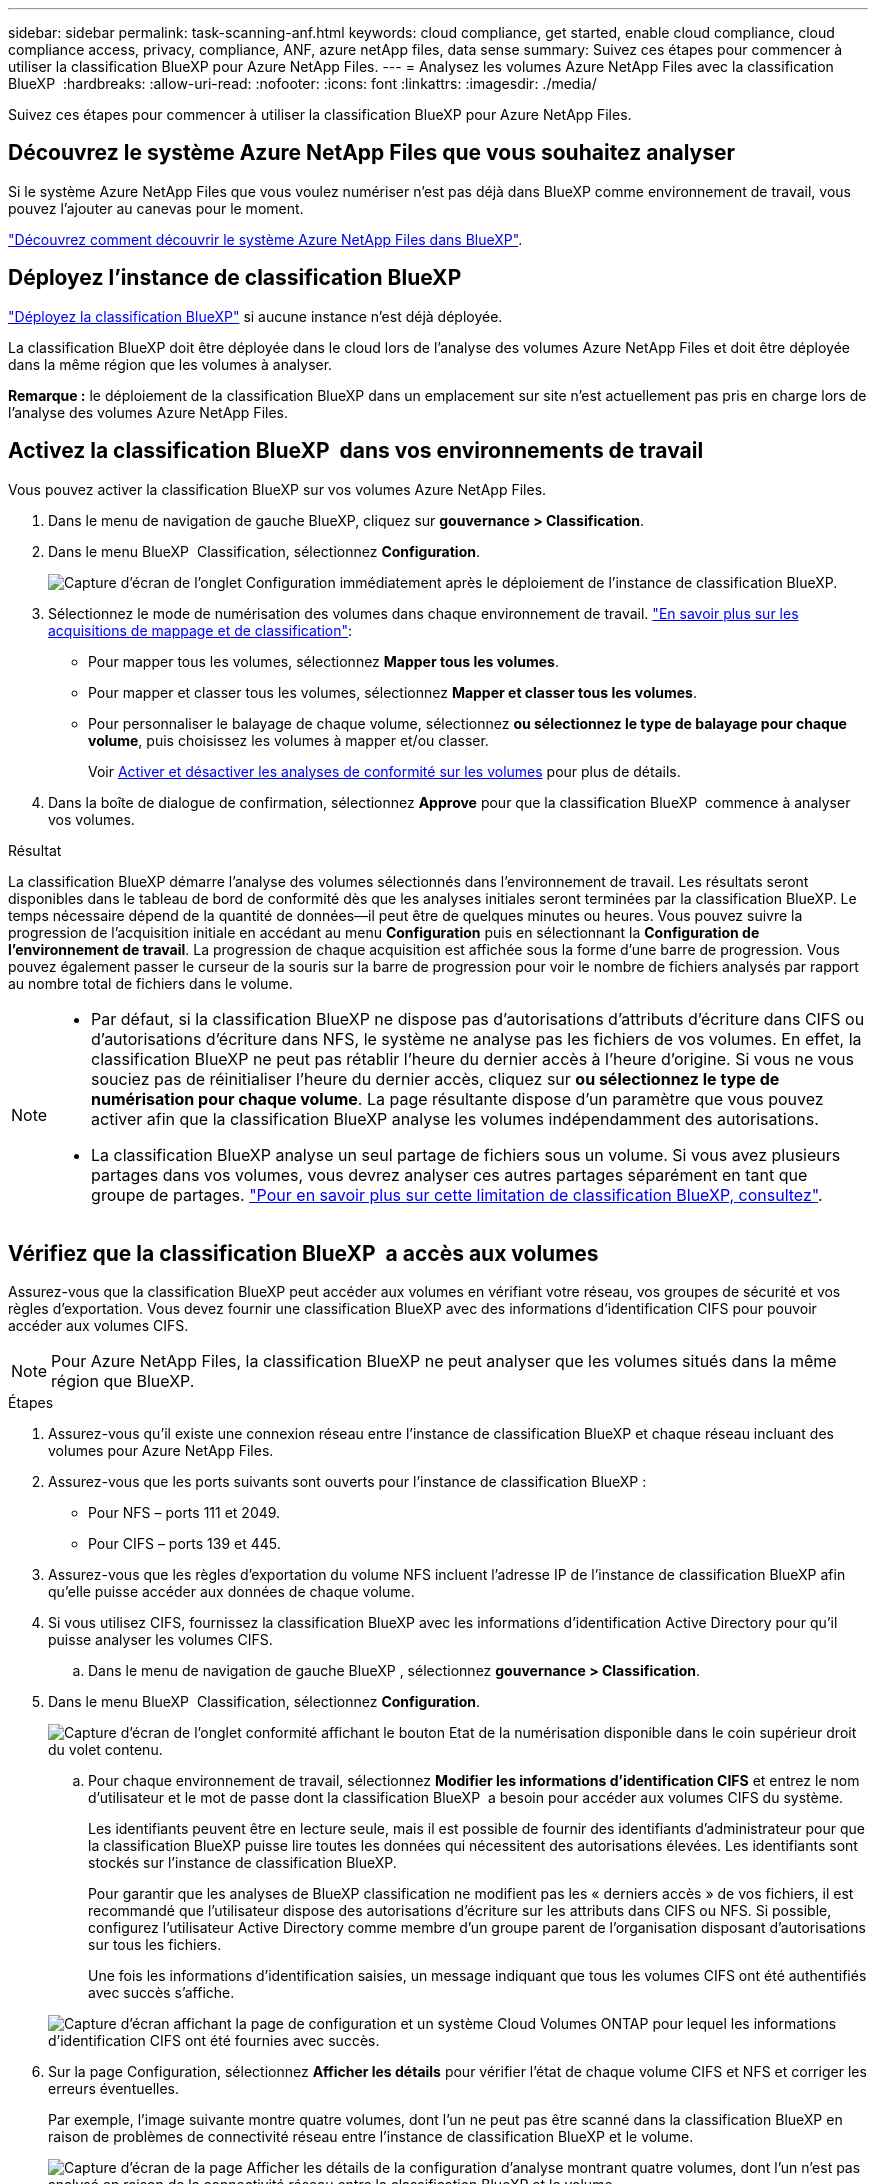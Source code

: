 ---
sidebar: sidebar 
permalink: task-scanning-anf.html 
keywords: cloud compliance, get started, enable cloud compliance, cloud compliance access, privacy, compliance, ANF, azure netApp files, data sense 
summary: Suivez ces étapes pour commencer à utiliser la classification BlueXP pour Azure NetApp Files. 
---
= Analysez les volumes Azure NetApp Files avec la classification BlueXP 
:hardbreaks:
:allow-uri-read: 
:nofooter: 
:icons: font
:linkattrs: 
:imagesdir: ./media/


[role="lead"]
Suivez ces étapes pour commencer à utiliser la classification BlueXP pour Azure NetApp Files.



== Découvrez le système Azure NetApp Files que vous souhaitez analyser

Si le système Azure NetApp Files que vous voulez numériser n'est pas déjà dans BlueXP comme environnement de travail, vous pouvez l'ajouter au canevas pour le moment.

https://docs.netapp.com/us-en/bluexp-azure-netapp-files/task-quick-start.html["Découvrez comment découvrir le système Azure NetApp Files dans BlueXP"^].



== Déployez l'instance de classification BlueXP

link:task-deploy-cloud-compliance.html["Déployez la classification BlueXP"^] si aucune instance n'est déjà déployée.

La classification BlueXP doit être déployée dans le cloud lors de l'analyse des volumes Azure NetApp Files et doit être déployée dans la même région que les volumes à analyser.

*Remarque :* le déploiement de la classification BlueXP dans un emplacement sur site n'est actuellement pas pris en charge lors de l'analyse des volumes Azure NetApp Files.



== Activez la classification BlueXP  dans vos environnements de travail

Vous pouvez activer la classification BlueXP sur vos volumes Azure NetApp Files.

. Dans le menu de navigation de gauche BlueXP, cliquez sur *gouvernance > Classification*.
. Dans le menu BlueXP  Classification, sélectionnez *Configuration*.
+
image:screenshot_cloud_compliance_anf_scan_config.png["Capture d'écran de l'onglet Configuration immédiatement après le déploiement de l'instance de classification BlueXP."]

. Sélectionnez le mode de numérisation des volumes dans chaque environnement de travail. link:concept-cloud-compliance.html#whats-the-difference-between-mapping-and-classification-scans["En savoir plus sur les acquisitions de mappage et de classification"]:
+
** Pour mapper tous les volumes, sélectionnez *Mapper tous les volumes*.
** Pour mapper et classer tous les volumes, sélectionnez *Mapper et classer tous les volumes*.
** Pour personnaliser le balayage de chaque volume, sélectionnez *ou sélectionnez le type de balayage pour chaque volume*, puis choisissez les volumes à mapper et/ou classer.
+
Voir <<Activer et désactiver les analyses de conformité sur les volumes,Activer et désactiver les analyses de conformité sur les volumes>> pour plus de détails.



. Dans la boîte de dialogue de confirmation, sélectionnez *Approve* pour que la classification BlueXP  commence à analyser vos volumes.


.Résultat
La classification BlueXP démarre l'analyse des volumes sélectionnés dans l'environnement de travail. Les résultats seront disponibles dans le tableau de bord de conformité dès que les analyses initiales seront terminées par la classification BlueXP. Le temps nécessaire dépend de la quantité de données--il peut être de quelques minutes ou heures. Vous pouvez suivre la progression de l'acquisition initiale en accédant au menu **Configuration** puis en sélectionnant la **Configuration de l'environnement de travail**. La progression de chaque acquisition est affichée sous la forme d'une barre de progression. Vous pouvez également passer le curseur de la souris sur la barre de progression pour voir le nombre de fichiers analysés par rapport au nombre total de fichiers dans le volume.

[NOTE]
====
* Par défaut, si la classification BlueXP ne dispose pas d'autorisations d'attributs d'écriture dans CIFS ou d'autorisations d'écriture dans NFS, le système ne analyse pas les fichiers de vos volumes. En effet, la classification BlueXP ne peut pas rétablir l'heure du dernier accès à l'heure d'origine. Si vous ne vous souciez pas de réinitialiser l'heure du dernier accès, cliquez sur *ou sélectionnez le type de numérisation pour chaque volume*. La page résultante dispose d'un paramètre que vous pouvez activer afin que la classification BlueXP analyse les volumes indépendamment des autorisations.
* La classification BlueXP analyse un seul partage de fichiers sous un volume. Si vous avez plusieurs partages dans vos volumes, vous devrez analyser ces autres partages séparément en tant que groupe de partages. link:reference-limitations.html#bluexp-classification-scans-only-one-share-under-a-volume["Pour en savoir plus sur cette limitation de classification BlueXP, consultez"^].


====


== Vérifiez que la classification BlueXP  a accès aux volumes

Assurez-vous que la classification BlueXP peut accéder aux volumes en vérifiant votre réseau, vos groupes de sécurité et vos règles d'exportation. Vous devez fournir une classification BlueXP avec des informations d'identification CIFS pour pouvoir accéder aux volumes CIFS.


NOTE: Pour Azure NetApp Files, la classification BlueXP ne peut analyser que les volumes situés dans la même région que BlueXP.

.Étapes
. Assurez-vous qu'il existe une connexion réseau entre l'instance de classification BlueXP et chaque réseau incluant des volumes pour Azure NetApp Files.
. Assurez-vous que les ports suivants sont ouverts pour l'instance de classification BlueXP :
+
** Pour NFS – ports 111 et 2049.
** Pour CIFS – ports 139 et 445.


. Assurez-vous que les règles d'exportation du volume NFS incluent l'adresse IP de l'instance de classification BlueXP afin qu'elle puisse accéder aux données de chaque volume.
. Si vous utilisez CIFS, fournissez la classification BlueXP avec les informations d'identification Active Directory pour qu'il puisse analyser les volumes CIFS.
+
.. Dans le menu de navigation de gauche BlueXP , sélectionnez *gouvernance > Classification*.


. Dans le menu BlueXP  Classification, sélectionnez *Configuration*.
+
image:screenshot_cifs_credentials.gif["Capture d'écran de l'onglet conformité affichant le bouton Etat de la numérisation disponible dans le coin supérieur droit du volet contenu."]

+
.. Pour chaque environnement de travail, sélectionnez *Modifier les informations d'identification CIFS* et entrez le nom d'utilisateur et le mot de passe dont la classification BlueXP  a besoin pour accéder aux volumes CIFS du système.
+
Les identifiants peuvent être en lecture seule, mais il est possible de fournir des identifiants d'administrateur pour que la classification BlueXP puisse lire toutes les données qui nécessitent des autorisations élevées. Les identifiants sont stockés sur l'instance de classification BlueXP.

+
Pour garantir que les analyses de BlueXP classification ne modifient pas les « derniers accès » de vos fichiers, il est recommandé que l'utilisateur dispose des autorisations d'écriture sur les attributs dans CIFS ou NFS. Si possible, configurez l'utilisateur Active Directory comme membre d'un groupe parent de l'organisation disposant d'autorisations sur tous les fichiers.

+
Une fois les informations d'identification saisies, un message indiquant que tous les volumes CIFS ont été authentifiés avec succès s'affiche.

+
image:screenshot_cifs_status.gif["Capture d'écran affichant la page de configuration et un système Cloud Volumes ONTAP pour lequel les informations d'identification CIFS ont été fournies avec succès."]



. Sur la page Configuration, sélectionnez *Afficher les détails* pour vérifier l'état de chaque volume CIFS et NFS et corriger les erreurs éventuelles.
+
Par exemple, l'image suivante montre quatre volumes, dont l'un ne peut pas être scanné dans la classification BlueXP en raison de problèmes de connectivité réseau entre l'instance de classification BlueXP et le volume.

+
image:screenshot_compliance_volume_details.gif["Capture d'écran de la page Afficher les détails de la configuration d'analyse montrant quatre volumes, dont l'un n'est pas analysé en raison de la connectivité réseau entre la classification BlueXP et le volume."]





== Activer et désactiver les analyses de conformité sur les volumes

Vous pouvez démarrer ou arrêter des analyses de mappage uniquement, ou des analyses de mappage et de classification, dans un environnement de travail à tout moment à partir de la page Configuration. Vous pouvez également passer des acquisitions avec mappage uniquement à des acquisitions avec mappage et classification, et inversement. Nous vous recommandons de scanner tous les volumes.


TIP: Les nouveaux volumes ajoutés à l'environnement de travail sont automatiquement analysés uniquement lorsque vous avez défini le paramètre *Map* ou *Map & Classify* dans la zone d'en-tête. Lorsque vous sélectionnez *personnalisé* ou *Désactivé* dans la zone de titre, vous devez activer le mappage et/ou la numérisation complète sur chaque nouveau volume que vous ajoutez à l'environnement de travail.

Le commutateur en haut de la page pour *Scan en cas d'autorisations d'écriture d'attributs manquantes* est désactivé par défaut. Cela signifie que si la classification BlueXP ne dispose pas d'autorisations d'attributs d'écriture dans CIFS ou d'autorisations d'écriture dans NFS, le système ne analyse pas les fichiers car la classification BlueXP ne peut pas rétablir l'heure du dernier accès à l'horodatage d'origine. Si vous ne vous souciez pas de la réinitialisation de l'heure du dernier accès, activez le commutateur et tous les fichiers sont analysés, quelles que soient les autorisations. link:reference-collected-metadata.html#last-access-time-timestamp["En savoir plus >>"^].

image:screenshot_volume_compliance_selection.png["Capture d'écran de la page Configuration dans laquelle vous pouvez activer ou désactiver la numérisation de volumes individuels."]

.Étapes
. Dans le menu BlueXP  Classification, sélectionnez *Configuration*.
. Effectuez l'une des opérations suivantes :
+
** Pour activer les acquisitions de mappage uniquement sur un volume, dans la zone de volume, sélectionnez *Map*. Pour activer sur tous les volumes, dans la zone d'en-tête, sélectionnez *carte*.
** Pour activer la numérisation complète sur un volume, dans la zone de volume, sélectionnez *carte et classement*. Pour activer sur tous les volumes, dans la zone d'en-tête, sélectionnez *carte et classement*.
** Pour désactiver la numérisation sur un volume, dans la zone de volume, sélectionnez *Désactivé*. Pour désactiver la numérisation sur tous les volumes, dans la zone Cap, sélectionnez *Désactivé*.



